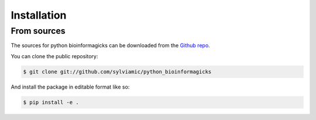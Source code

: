 .. highlight:: shell

============
Installation
============

From sources
------------

The sources for python bioinformagicks can be downloaded from the `Github repo`_.

You can clone the public repository:

.. code-block:: console

    $ git clone git://github.com/sylviamic/python_bioinformagicks

And install the package in editable format like so:

.. code-block:: console

    $ pip install -e .

.. _Github repo: https://github.com/sylviamic/python_bioinformagicks